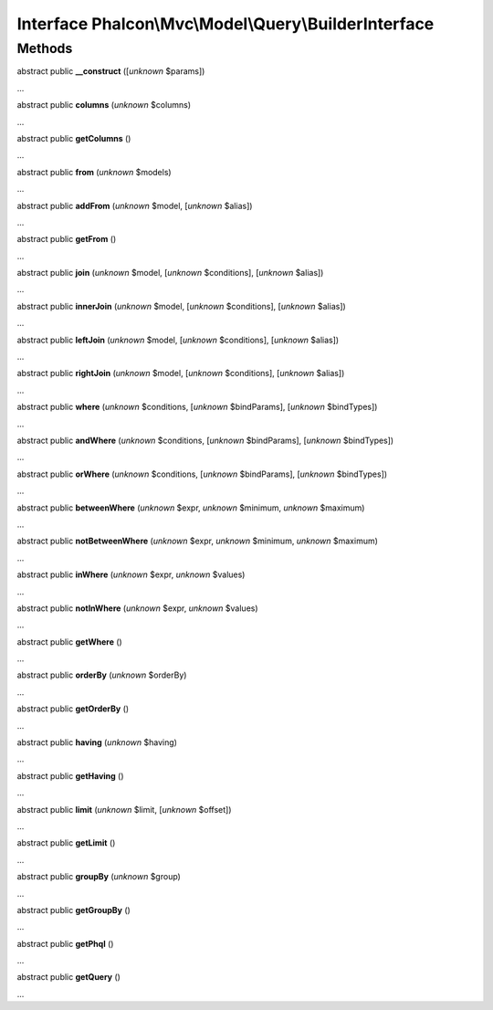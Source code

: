 Interface **Phalcon\\Mvc\\Model\\Query\\BuilderInterface**
==========================================================

Methods
-------

abstract public  **__construct** ([*unknown* $params])

...


abstract public  **columns** (*unknown* $columns)

...


abstract public  **getColumns** ()

...


abstract public  **from** (*unknown* $models)

...


abstract public  **addFrom** (*unknown* $model, [*unknown* $alias])

...


abstract public  **getFrom** ()

...


abstract public  **join** (*unknown* $model, [*unknown* $conditions], [*unknown* $alias])

...


abstract public  **innerJoin** (*unknown* $model, [*unknown* $conditions], [*unknown* $alias])

...


abstract public  **leftJoin** (*unknown* $model, [*unknown* $conditions], [*unknown* $alias])

...


abstract public  **rightJoin** (*unknown* $model, [*unknown* $conditions], [*unknown* $alias])

...


abstract public  **where** (*unknown* $conditions, [*unknown* $bindParams], [*unknown* $bindTypes])

...


abstract public  **andWhere** (*unknown* $conditions, [*unknown* $bindParams], [*unknown* $bindTypes])

...


abstract public  **orWhere** (*unknown* $conditions, [*unknown* $bindParams], [*unknown* $bindTypes])

...


abstract public  **betweenWhere** (*unknown* $expr, *unknown* $minimum, *unknown* $maximum)

...


abstract public  **notBetweenWhere** (*unknown* $expr, *unknown* $minimum, *unknown* $maximum)

...


abstract public  **inWhere** (*unknown* $expr, *unknown* $values)

...


abstract public  **notInWhere** (*unknown* $expr, *unknown* $values)

...


abstract public  **getWhere** ()

...


abstract public  **orderBy** (*unknown* $orderBy)

...


abstract public  **getOrderBy** ()

...


abstract public  **having** (*unknown* $having)

...


abstract public  **getHaving** ()

...


abstract public  **limit** (*unknown* $limit, [*unknown* $offset])

...


abstract public  **getLimit** ()

...


abstract public  **groupBy** (*unknown* $group)

...


abstract public  **getGroupBy** ()

...


abstract public  **getPhql** ()

...


abstract public  **getQuery** ()

...


